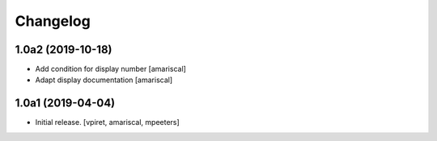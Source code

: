 Changelog
=========


1.0a2 (2019-10-18)
------------------

- Add condition for display number
  [amariscal]

- Adapt display documentation
  [amariscal]


1.0a1 (2019-04-04)
------------------

- Initial release.
  [vpiret, amariscal, mpeeters]
